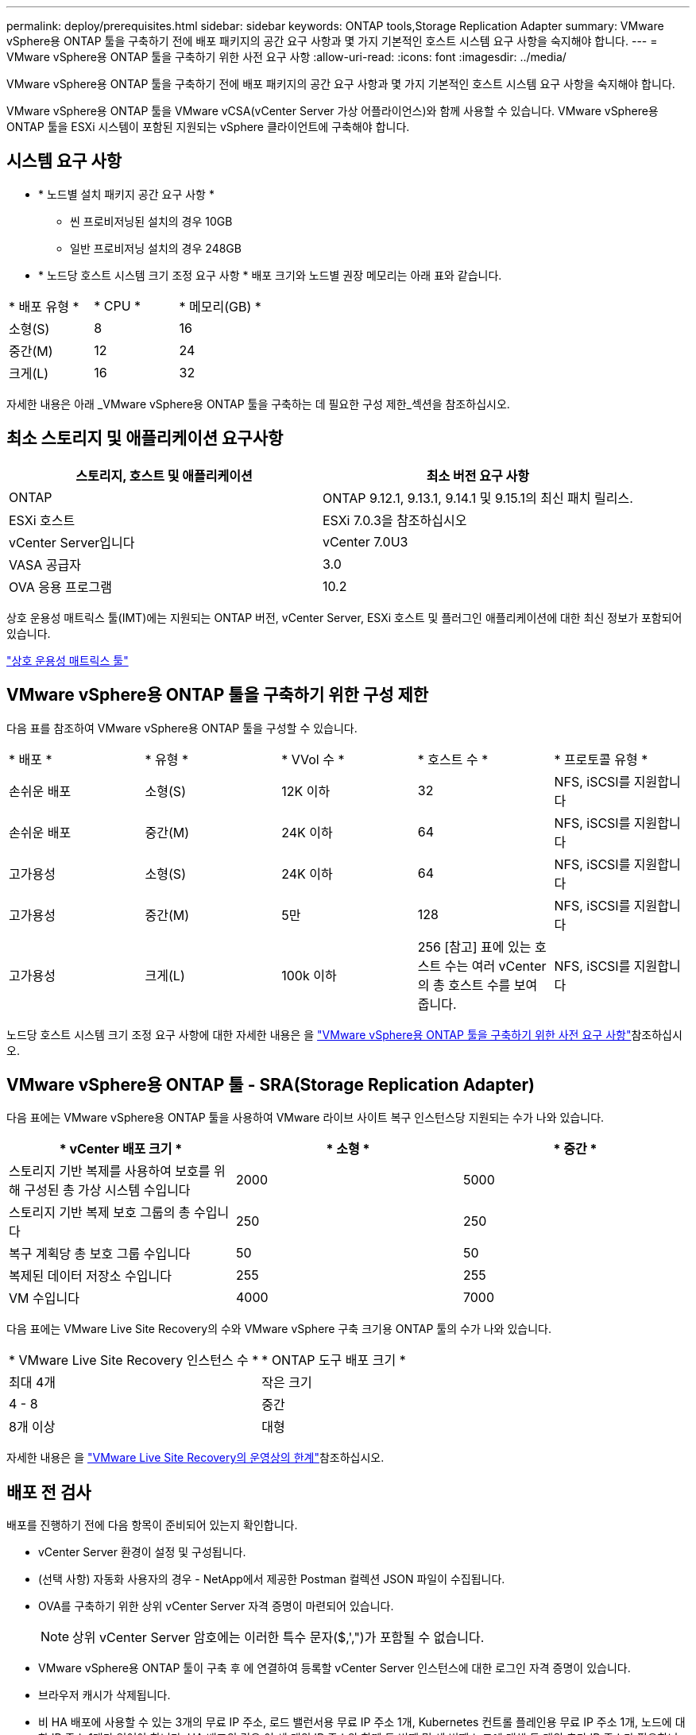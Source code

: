 ---
permalink: deploy/prerequisites.html 
sidebar: sidebar 
keywords: ONTAP tools,Storage Replication Adapter 
summary: VMware vSphere용 ONTAP 툴을 구축하기 전에 배포 패키지의 공간 요구 사항과 몇 가지 기본적인 호스트 시스템 요구 사항을 숙지해야 합니다. 
---
= VMware vSphere용 ONTAP 툴을 구축하기 위한 사전 요구 사항
:allow-uri-read: 
:icons: font
:imagesdir: ../media/


[role="lead"]
VMware vSphere용 ONTAP 툴을 구축하기 전에 배포 패키지의 공간 요구 사항과 몇 가지 기본적인 호스트 시스템 요구 사항을 숙지해야 합니다.

VMware vSphere용 ONTAP 툴을 VMware vCSA(vCenter Server 가상 어플라이언스)와 함께 사용할 수 있습니다. VMware vSphere용 ONTAP 툴을 ESXi 시스템이 포함된 지원되는 vSphere 클라이언트에 구축해야 합니다.



== 시스템 요구 사항

* * 노드별 설치 패키지 공간 요구 사항 *
+
** 씬 프로비저닝된 설치의 경우 10GB
** 일반 프로비저닝 설치의 경우 248GB


* * 노드당 호스트 시스템 크기 조정 요구 사항 *
배포 크기와 노드별 권장 메모리는 아래 표와 같습니다.


|===


| * 배포 유형 * | * CPU * | * 메모리(GB) * 


| 소형(S) | 8 | 16 


| 중간(M) | 12 | 24 


| 크게(L) | 16 | 32 
|===
자세한 내용은 아래 _VMware vSphere용 ONTAP 툴을 구축하는 데 필요한 구성 제한_섹션을 참조하십시오.



== 최소 스토리지 및 애플리케이션 요구사항

|===
| 스토리지, 호스트 및 애플리케이션 | 최소 버전 요구 사항 


| ONTAP | ONTAP 9.12.1, 9.13.1, 9.14.1 및 9.15.1의 최신 패치 릴리스. 


| ESXi 호스트 | ESXi 7.0.3을 참조하십시오 


| vCenter Server입니다 | vCenter 7.0U3 


| VASA 공급자 | 3.0 


| OVA 응용 프로그램 | 10.2 
|===
상호 운용성 매트릭스 툴(IMT)에는 지원되는 ONTAP 버전, vCenter Server, ESXi 호스트 및 플러그인 애플리케이션에 대한 최신 정보가 포함되어 있습니다.

https://imt.netapp.com/matrix/imt.jsp?components=105475;&solution=1777&isHWU&src=IMT["상호 운용성 매트릭스 툴"^]



== VMware vSphere용 ONTAP 툴을 구축하기 위한 구성 제한

다음 표를 참조하여 VMware vSphere용 ONTAP 툴을 구성할 수 있습니다.

|===


| * 배포 * | * 유형 * | * VVol 수 * | * 호스트 수 * | * 프로토콜 유형 * 


| 손쉬운 배포 | 소형(S) | 12K 이하 | 32 | NFS, iSCSI를 지원합니다 


| 손쉬운 배포 | 중간(M) | 24K 이하 | 64 | NFS, iSCSI를 지원합니다 


| 고가용성 | 소형(S) | 24K 이하 | 64 | NFS, iSCSI를 지원합니다 


| 고가용성 | 중간(M) | 5만 | 128 | NFS, iSCSI를 지원합니다 


| 고가용성 | 크게(L) | 100k 이하 | 256 [참고] 표에 있는 호스트 수는 여러 vCenter의 총 호스트 수를 보여 줍니다. | NFS, iSCSI를 지원합니다 
|===
노드당 호스트 시스템 크기 조정 요구 사항에 대한 자세한 내용은 을 link:../deploy/prerequisites.html["VMware vSphere용 ONTAP 툴을 구축하기 위한 사전 요구 사항"]참조하십시오.



== VMware vSphere용 ONTAP 툴 - SRA(Storage Replication Adapter)

다음 표에는 VMware vSphere용 ONTAP 툴을 사용하여 VMware 라이브 사이트 복구 인스턴스당 지원되는 수가 나와 있습니다.

|===
| * vCenter 배포 크기 * | * 소형 * | * 중간 * 


| 스토리지 기반 복제를 사용하여 보호를 위해 구성된 총 가상 시스템 수입니다 | 2000 | 5000 


| 스토리지 기반 복제 보호 그룹의 총 수입니다 | 250 | 250 


| 복구 계획당 총 보호 그룹 수입니다 | 50 | 50 


| 복제된 데이터 저장소 수입니다 | 255 | 255 


| VM 수입니다 | 4000 | 7000 
|===
다음 표에는 VMware Live Site Recovery의 수와 VMware vSphere 구축 크기용 ONTAP 툴의 수가 나와 있습니다.

|===


| * VMware Live Site Recovery 인스턴스 수 * | * ONTAP 도구 배포 크기 * 


| 최대 4개 | 작은 크기 


| 4 - 8 | 중간 


| 8개 이상 | 대형 
|===
자세한 내용은 을 https://docs.vmware.com/en/VMware-Live-Recovery/services/vmware-live-site-recovery/GUID-3AD7D565-8A27-450C-8493-7B53F995BB14.html["VMware Live Site Recovery의 운영상의 한계"]참조하십시오.



== 배포 전 검사

배포를 진행하기 전에 다음 항목이 준비되어 있는지 확인합니다.

* vCenter Server 환경이 설정 및 구성됩니다.
* (선택 사항) 자동화 사용자의 경우 - NetApp에서 제공한 Postman 컬렉션 JSON 파일이 수집됩니다.
* OVA를 구축하기 위한 상위 vCenter Server 자격 증명이 마련되어 있습니다.
+

NOTE: 상위 vCenter Server 암호에는 이러한 특수 문자($,',")가 포함될 수 없습니다.

* VMware vSphere용 ONTAP 툴이 구축 후 에 연결하여 등록할 vCenter Server 인스턴스에 대한 로그인 자격 증명이 있습니다.
* 브라우저 캐시가 삭제됩니다.
* 비 HA 배포에 사용할 수 있는 3개의 무료 IP 주소, 로드 밸런서용 무료 IP 주소 1개, Kubernetes 컨트롤 플레인용 무료 IP 주소 1개, 노드에 대한 IP 주소 1개가 있어야 합니다. HA 배포의 경우 이 세 개의 IP 주소와 함께 두 번째 및 세 번째 노드에 대해 두 개의 추가 IP 주소가 필요합니다. HA 및 비 HA 배포를 모두 할당하기 전에 호스트 이름을 DNS의 사용 가능한 IP 주소에 매핑해야 합니다. HA 배포에서 5개의 IP 주소 모두 배포용으로 선택된 동일한 VLAN에 있어야 합니다.


* 사용자 지정 CA 인증서가 필수인 다중 vCenter 배포의 경우 인증서가 발급된 도메인 이름이 가상 IP 주소에 매핑되어 있는지 확인합니다. 도메인 이름에 _nslookup_check 를 수행하여 도메인이 의도된 IP 주소로 확인되는지 확인합니다. 인증서는 부하 분산 장치 IP 주소의 도메인 이름과 IP 주소를 사용하여 만들어야 합니다.

